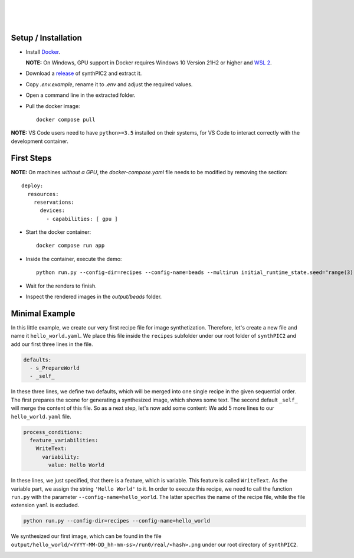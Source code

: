 .. image:: _static/logo.png
   :width: 200
   :alt: synthPIC2 Logo

|

.. image:: _static/logo_ude.svg
   :height: 80
   :alt: University Duisburg-Essen Logo
   :target: https://www.uni-due.de/nst/index_en.php

|

.. image:: https://img.shields.io/github/license/IntelligentPMT/synthPIC2.svg
   :alt: License: GPLv3
   :target: https://github.com/IntelligentPMT/synthPIC2/blob/main/LICENSE

.. image:: https://img.shields.io/badge/dockerhub-maxfrei750/synthpic2-blue
   :alt: Platform: docker
   :target: https://hub.docker.com/r/maxfrei750/synthpic2

.. image:: https://img.shields.io/badge/blender-v3.3.2 LTS-e87d0d
   :alt: Blender: v3.3.2 LTS
   :target: https://www.blender.org/download/lts/3-3/#versions

|

.. raw:: html

   <p align="left">
         <img src="_static/tuts/chocBeans_glassTable/multi_seed19_real.png" width="200">
         <img src="_static/tuts/plasticine_plane/AAG_2.png" width="200">
         <img src="_static/tuts/spheres_sem/real.png" width="200">
   </p>
   <p align="left">
         <img src="_static/tuts/chocBeans_glassTable/multi_seed19_cat.png" width="200">
         <img src="_static/tuts/plasticine_plane/AAG_3.png" width="200">
         <img src="_static/tuts/spheres_sem/categorical.png" width="200">
   </p>

Setup / Installation
--------------------

* Install `Docker <https://docs.docker.com/get-docker/>`_.

  **NOTE:** On Windows, GPU support in Docker requires Windows 10 Version 21H2 or higher and `WSL 2 <https://learn.microsoft.com/de-de/windows/wsl/install>`_.

* Download a `release <https://github.com/maxfrei750/synthPIC2/releases>`_ of synthPIC2 and extract it.
* Copy `.env.example`, rename it to `.env` and adjust the required values.
* Open a command line in the extracted folder.
* Pull the docker image: ::

    docker compose pull

**NOTE:** VS Code users need to have ``python>=3.5`` installed on their systems, for VS Code to interact correctly with the development container.


First Steps
-----------

**NOTE:** On machines *without a GPU*, the `docker-compose.yaml` file needs to be modified by removing the section: ::

  deploy:
    resources:
      reservations:
        devices:
          - capabilities: [ gpu ]

* Start the docker container: ::

    docker compose run app

* Inside the container, execute the demo: ::

    python run.py --config-dir=recipes --config-name=beads --multirun initial_runtime_state.seed="range(3)"

* Wait for the renders to finish.

* Inspect the rendered images in the `output/beads` folder.

Minimal Example
---------------

In this little example, we create our very first recipe file for image synthetization. Therefore, let's create a new file and name it ``hello_world.yaml``. We place this file inside the ``recipes`` subfolder under our root folder of ``synthPIC2`` and add our first three lines in the file.

.. code-block:: yaml

    defaults:
      - s_PrepareWorld
      - _self_

In these three lines, we define two defaults, which will be merged into one single recipe in the given sequential order. The first prepares the scene for generating a synthesized image, which shows some text. The second default ``_self_`` will merge the content of this file. So as a next step, let's now add some content: We add 5 more lines to our ``hello_world.yaml`` file.

.. code-block:: yaml

    process_conditions:
      feature_variabilities:
        WriteText:
          variability:
            value: Hello World

In these lines, we just specified, that there is a feature, which is variable. This feature is called ``WriteText``. As the variable part, we assign the string ``'Hello World'`` to it. In order to execute this recipe, we need to call the function ``run.py`` with the parameter ``--config-name=hello_world``. The latter specifies the name of the recipe file, while the file extension ``yaml`` is excluded.

.. code-block:: bash

    python run.py --config-dir=recipes --config-name=hello_world

We synthesized our first image, which can be found in the file ``output/hello_world/<YYYY-MM-DD_hh-mm-ss>/run0/real/<hash>.png`` under our root directory of ``synthPIC2``.

.. image:: _static/hello_world.png
    :alt: 'Hello World' example
